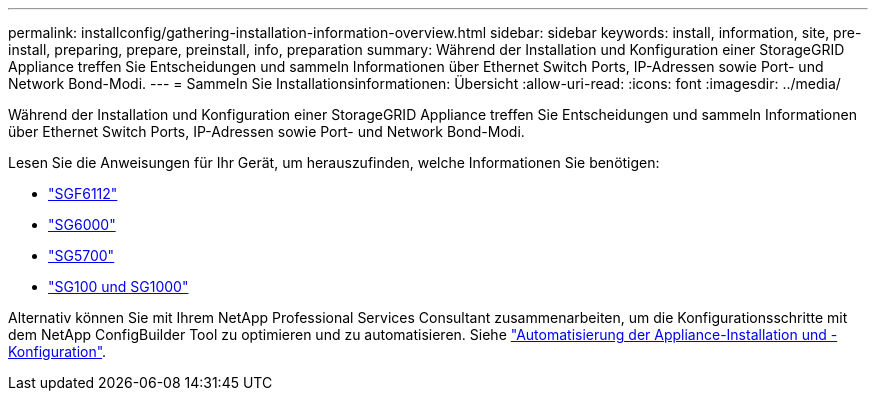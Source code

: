 ---
permalink: installconfig/gathering-installation-information-overview.html 
sidebar: sidebar 
keywords: install, information, site, pre-install, preparing, prepare, preinstall, info, preparation 
summary: Während der Installation und Konfiguration einer StorageGRID Appliance treffen Sie Entscheidungen und sammeln Informationen über Ethernet Switch Ports, IP-Adressen sowie Port- und Network Bond-Modi. 
---
= Sammeln Sie Installationsinformationen: Übersicht
:allow-uri-read: 
:icons: font
:imagesdir: ../media/


[role="lead"]
Während der Installation und Konfiguration einer StorageGRID Appliance treffen Sie Entscheidungen und sammeln Informationen über Ethernet Switch Ports, IP-Adressen sowie Port- und Network Bond-Modi.

Lesen Sie die Anweisungen für Ihr Gerät, um herauszufinden, welche Informationen Sie benötigen:

* link:gathering-installation-information-sg6100.html["SGF6112"]
* link:gathering-installation-information-sg6000.html["SG6000"]
* link:gathering-installation-information-sg5700.html["SG5700"]
* link:gathering-installation-information-sg100-and-sg1000.html["SG100 und SG1000"]


Alternativ können Sie mit Ihrem NetApp Professional Services Consultant zusammenarbeiten, um die Konfigurationsschritte mit dem NetApp ConfigBuilder Tool zu optimieren und zu automatisieren. Siehe link:automating-appliance-installation-and-configuration.html["Automatisierung der Appliance-Installation und -Konfiguration"].

